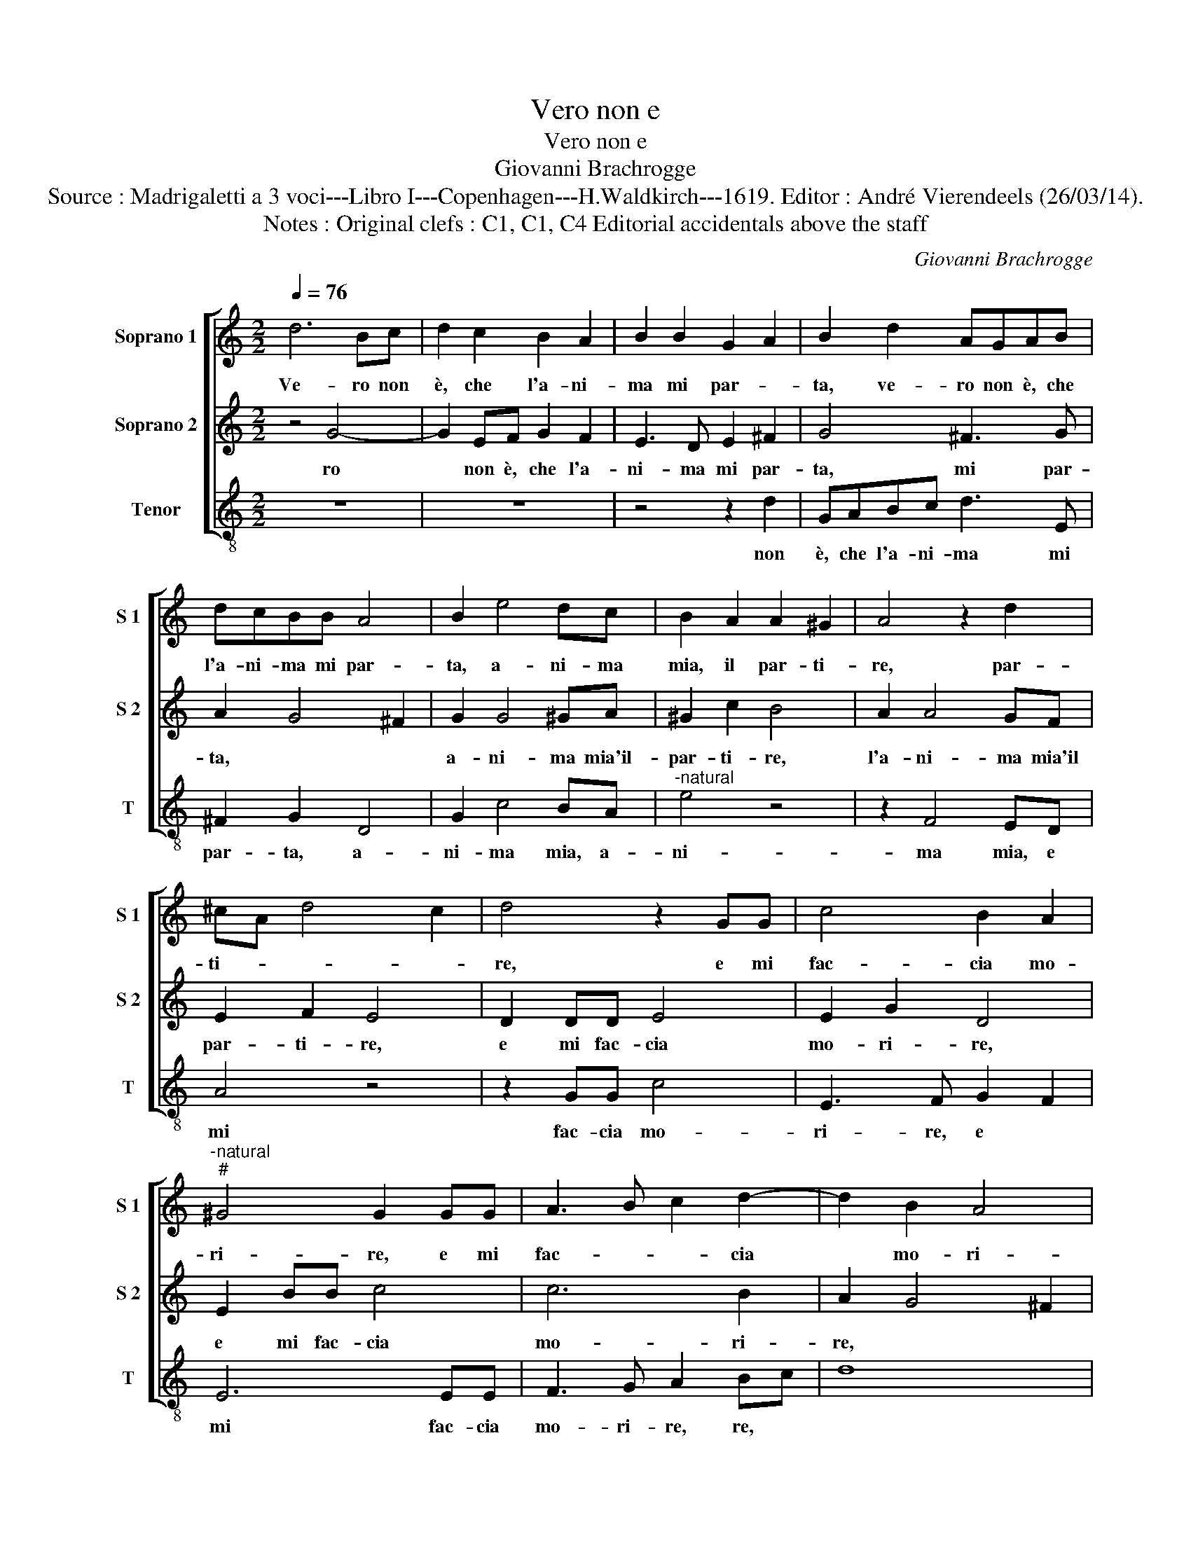 X:1
T:Vero non e
T:Vero non e
T:Giovanni Brachrogge
T:Source : Madrigaletti a 3 voci---Libro I---Copenhagen---H.Waldkirch---1619. Editor : André Vierendeels (26/03/14).
T:Notes : Original clefs : C1, C1, C4 Editorial accidentals above the staff
C:Giovanni Brachrogge
%%score [ 1 2 3 ]
L:1/8
Q:1/4=76
M:2/2
K:C
V:1 treble nm="Soprano 1" snm="S 1"
V:2 treble nm="Soprano 2" snm="S 2"
V:3 treble-8 nm="Tenor" snm="T"
V:1
 d6 Bc | d2 c2 B2 A2 | B2 B2 G2 A2 | B2 d2 AGAB | dcBB A4 | B2 e4 dc | B2 A2 A2 ^G2 | A4 z2 d2 | %8
w: Ve- ro non|è, che l'a- ni-|ma mi par- *|ta, ve- ro non è, che|l'a- ni- ma mi par-|ta, a- ni- ma|mia, il par- ti-|re, par-|
w: ||||||||
 ^cA d4 c2 | d4 z2 GG | c4 B2 A2 |"^-natural""^#" ^G4 G2 GG | A3 B c2 d2- | d2 B2 A4 |1 %14
w: ti- * * *|re, e mi|fac- cia mo-|ri- re, e mi|fac- * * cia|* mo- ri-|
w: ||||||
[M:2/4] G4 ::2[M:2/2] G2 d3 d c2 || B2 B2 A4 | A2 DE ^F2 EF | G2 AB c2 BA | B2 A2 A2 G2 | %20
w: re,|re, ch'an- zi piu|bel- la vi-|ta, mi fa vi- ver in|te, mi fa vi- ver in|te la mia par-|
w: |2.ta, * * *|||||
 d4 B2 Bc | d2 ^FG A4- | A2 A2 B2 d2 | d2 ^c2 d4 | z2 d3 d c2 | B2 B2 A4 | G4 z2 cd | e2 dc d2 e2 | %28
w: ti- ta, mi fa|vi- ver in te,|* la mia par-|ti- * ta,|ch'an- zi piu|bel- la vi-|ta, mi fa|vi- ver in te la|
w: ||||||||
 d8- | d8- | d2 B2 A4 :| G8 |] %32
w: mia||* par- ti-|ta|
w: ||||
V:2
 z4 G4- | G2 EF G2 F2 | E3 D E2 ^F2 | G4 ^F3 G | A2 G4 ^F2 | G2 G4 ^GA | ^G2 c2 B4 | A2 A4 GF | %8
w: ro|* non è, che l'a-|ni- ma mi par-|ta, mi par-|ta, * *|a- ni- ma mia'il-|par- ti- re,|l'a- ni- ma mia'il|
w: ||||||||
 E2 F2 E4 | D2 DD E4 | E2 G2 D4 | E2 BB c4 | c6 B2 | A2 G4 ^F2 |1[M:2/4] G4- ::2[M:2/2] G8 || %16
w: par- ti- re,|e mi fac- cia|mo- ri- re,|e mi fac- cia|mo- ri-|re, * *|(re,)|mi|
w: |||||||2.ta,|
 z2 DE ^F2 ED | A2 A3 A A2 | B2 G2 ^F G2 F | G2 d3 d c2 | B2 G2 d4- | d4 d2 DE | ^F2 EF G2 A2- | %23
w: fa vi- ver in te,|ch'an- zi piu bel-|la vi- ta, * *|ch'an- zi piu bel-|la vi- ta,|* mi fa vi-|ver in te, ch'an- zi|
w: |||||||
 AA G2 ^F2 D2 | A4 A4 | z2 d3 d c2 | B2 cB A2 G2 | z2 AA G2 EE | ^F4 G4 | ^F>G A2 B>c B2 | %30
w: * piu bel- la vi-|ta, ch'an-|zi piu bel|la vi- _ ta, mi|fa vi- ver in te|la mia|par- _ ti- * * *|
w: |||||||
 A2 G4 ^F2 :| G8 |] %32
w: ta. * *|”¨‹Ve-|
w: ||
V:3
 z8 | z8 | z4 z2 d2 | GABc d3 E | ^F2 G2 D4 | G2 c4 BA |"^-natural" e4 z4 | z2 F4 ED | A4 z4 | %9
w: ||non|è, che l'a- ni- ma mi|par- ta, a-|ni- ma mia, a-|ni-|ma mia, e|mi|
w: |||||||||
 z2 GG c4 | E3 F G2 F2 | E6 EE | F3 G A2 Bc | d8 |1[M:2/4] G4 ::2[M:2/2] G2 G3 G A2 || B2 G2 d4 | %17
w: fac- cia mo-|ri- re, e *|mi fac- cia|mo- ri- re, re, *||ch'an-|zi piu bel- la|vi- ta, ch'an-|
w: ||||||2.ta, * * *||
 d2 d3 d c2 | B2 B2 A4 | G2 DE ^F2 EF | G4 z2 GA | B2 AG d4- | d2 c2 B2 ^F2 | A4 D4 | %24
w: zi piu bel- la|vi- ta, mi|fa vi- ver in te, mi|fa vi- ver|in te, la mia|* par- ti- ta,|mi fa|
w: |||||||
 z2 DE ^F2 EF | G4 z2 AA | B2 AB c4- | c2 A2 B2 c2 | D>E ^F>D G>A B>c | d>e ^f>d g>A B>c | d8 :| %31
w: vi- ver in te, mi|fa vi- ver|in te, la mia|* par- ti- ta.||||
w: |||||||
 G8 |] %32
w: |
w: |

